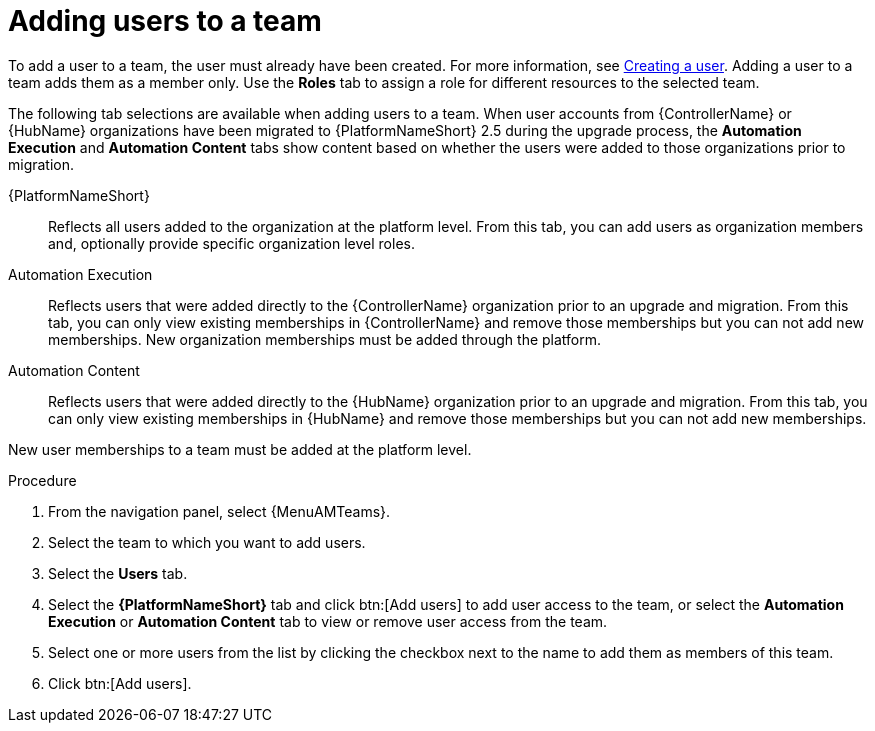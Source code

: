 :_mod-docs-content-type: PROCEDURE

[id="proc-gw-team-add-user"]

= Adding users to a team

To add a user to a team, the user must already have been created. For more information, see xref:proc-controller-creating-a-user[Creating a user]. Adding a user to a team adds them as a member only. Use the *Roles* tab to assign a role for different resources to the selected team.

The following tab selections are available when adding users to a team. When user accounts from {ControllerName} or {HubName} organizations have been migrated to {PlatformNameShort} 2.5 during the upgrade process, the *Automation Execution* and *Automation Content* tabs show content based on whether the users were added to those organizations prior to migration.  

{PlatformNameShort}:: Reflects all users added to the organization at the platform level. From this tab, you can add users as organization members and, optionally provide specific organization level roles.

Automation Execution:: Reflects users that were added directly to the {ControllerName} organization prior to an upgrade and migration. From this tab, you can only view existing memberships in {ControllerName} and remove those memberships but you can not add new memberships. New organization memberships must be added through the platform.

Automation Content:: Reflects users that were added directly to the {HubName} organization prior to an upgrade and migration. From this tab, you can only view existing memberships in {HubName} and remove those memberships but you can not add new memberships. 

New user memberships to a team must be added at the platform level.


.Procedure

. From the navigation panel, select {MenuAMTeams}.
. Select the team to which you want to add users.
. Select the *Users* tab.
. Select the *{PlatformNameShort}* tab and click btn:[Add users] to add user access to the team, or select the *Automation Execution* or *Automation Content* tab to view or remove user access from the team.
. Select one or more users from the list by clicking the checkbox next to the name to add them as members of this team.
. Click btn:[Add users].
 